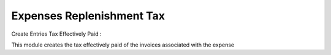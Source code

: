 Expenses Replenishment Tax
==========================

Create Entries Tax Effectively Paid :

This module creates the tax effectively paid of the invoices associated
with the expense